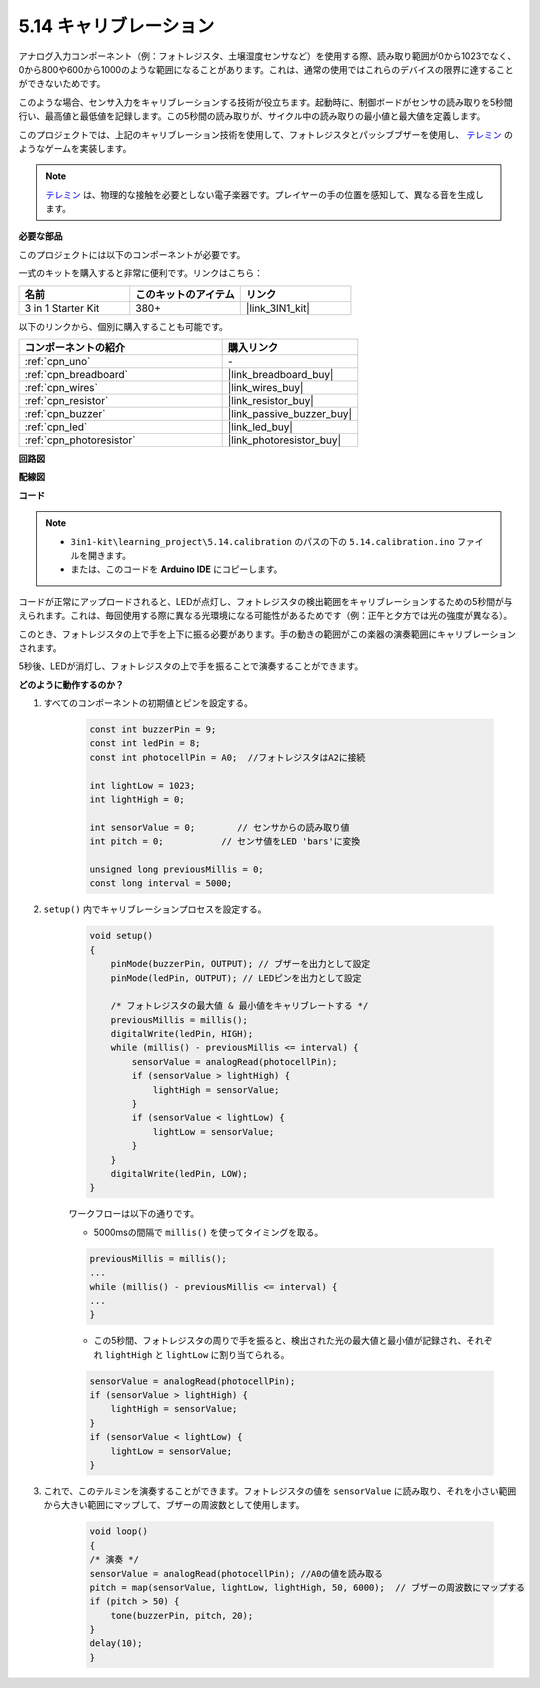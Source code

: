 .. _ar_calibration:

5.14 キャリブレーション
==========================

アナログ入力コンポーネント（例：フォトレジスタ、土壌湿度センサなど）を使用する際、読み取り範囲が0から1023でなく、0から800や600から1000のような範囲になることがあります。これは、通常の使用ではこれらのデバイスの限界に達することができないためです。

このような場合、センサ入力をキャリブレーションする技術が役立ちます。起動時に、制御ボードがセンサの読み取りを5秒間行い、最高値と最低値を記録します。この5秒間の読み取りが、サイクル中の読み取りの最小値と最大値を定義します。

このプロジェクトでは、上記のキャリブレーション技術を使用して、フォトレジスタとパッシブブザーを使用し、 `テレミン <https://en.wikipedia.org/wiki/Theremin>`_ のようなゲームを実装します。

.. note::
    `テレミン <https://en.wikipedia.org/wiki/Theremin>`_ は、物理的な接触を必要としない電子楽器です。プレイヤーの手の位置を感知して、異なる音を生成します。

**必要な部品**

このプロジェクトには以下のコンポーネントが必要です。

一式のキットを購入すると非常に便利です。リンクはこちら：

.. list-table::
    :widths: 20 20 20
    :header-rows: 1

    *   - 名前	
        - このキットのアイテム
        - リンク
    *   - 3 in 1 Starter Kit
        - 380+
        - |link_3IN1_kit|

以下のリンクから、個別に購入することも可能です。

.. list-table::
    :widths: 30 20
    :header-rows: 1

    *   - コンポーネントの紹介
        - 購入リンク

    *   - :ref:`cpn_uno`
        - \-
    *   - :ref:`cpn_breadboard`
        - |link_breadboard_buy|
    *   - :ref:`cpn_wires`
        - |link_wires_buy|
    *   - :ref:`cpn_resistor`
        - |link_resistor_buy|
    *   - :ref:`cpn_buzzer`
        - |link_passive_buzzer_buy|
    *   - :ref:`cpn_led`
        - |link_led_buy|
    *   - :ref:`cpn_photoresistor`
        - |link_photoresistor_buy|

**回路図**

.. image:: img/circuit_8.8_calibration.png

**配線図**

.. image:: img/5.14_calibration_bb.png
    :width: 600
    :align: center

**コード**

.. note::

    * ``3in1-kit\learning_project\5.14.calibration`` のパスの下の ``5.14.calibration.ino`` ファイルを開きます。
    * または、このコードを **Arduino IDE** にコピーします。

    
    

.. raw:: html
    
    <iframe src=https://create.arduino.cc/editor/sunfounder01/9cbcaae0-3c9d-4e33-9957-548f92a9aab7/preview?embed style="height:510px;width:100%;margin:10px 0" frameborder=0></iframe>


コードが正常にアップロードされると、LEDが点灯し、フォトレジスタの検出範囲をキャリブレーションするための5秒間が与えられます。これは、毎回使用する際に異なる光環境になる可能性があるためです（例：正午と夕方では光の強度が異なる）。

このとき、フォトレジスタの上で手を上下に振る必要があります。手の動きの範囲がこの楽器の演奏範囲にキャリブレーションされます。

5秒後、LEDが消灯し、フォトレジスタの上で手を振ることで演奏することができます。

**どのように動作するのか？**

#. すべてのコンポーネントの初期値とピンを設定する。

    .. code-block:: arduino

        const int buzzerPin = 9;
        const int ledPin = 8;
        const int photocellPin = A0;  //フォトレジスタはA2に接続
    
        int lightLow = 1023;
        int lightHigh = 0;
    
        int sensorValue = 0;        // センサからの読み取り値
        int pitch = 0;           // センサ値をLED 'bars'に変換
    
        unsigned long previousMillis = 0;
        const long interval = 5000;

#. ``setup()`` 内でキャリブレーションプロセスを設定する。

    .. code-block:: arduino

        void setup()
        {
            pinMode(buzzerPin, OUTPUT); // ブザーを出力として設定
            pinMode(ledPin, OUTPUT); // LEDピンを出力として設定

            /* フォトレジスタの最大値 & 最小値をキャリブレートする */
            previousMillis = millis();
            digitalWrite(ledPin, HIGH);
            while (millis() - previousMillis <= interval) {
                sensorValue = analogRead(photocellPin);
                if (sensorValue > lightHigh) {
                    lightHigh = sensorValue;
                }
                if (sensorValue < lightLow) {
                    lightLow = sensorValue;
                }
            }
            digitalWrite(ledPin, LOW);
        }

    ワークフローは以下の通りです。

    * 5000msの間隔で ``millis()`` を使ってタイミングを取る。

    .. code-block:: arduino

        previousMillis = millis();
        ...
        while (millis() - previousMillis <= interval) {
        ...
        }

    * この5秒間、フォトレジスタの周りで手を振ると、検出された光の最大値と最小値が記録され、それぞれ ``lightHigh`` と ``lightLow`` に割り当てられる。

    .. code-block:: arduino
        
        sensorValue = analogRead(photocellPin);
        if (sensorValue > lightHigh) {
            lightHigh = sensorValue;
        }
        if (sensorValue < lightLow) {
            lightLow = sensorValue;
        }

#. これで、このテルミンを演奏することができます。フォトレジスタの値を ``sensorValue`` に読み取り、それを小さい範囲から大きい範囲にマップして、ブザーの周波数として使用します。

    .. code-block:: arduino

        void loop()
        {
        /* 演奏 */
        sensorValue = analogRead(photocellPin); //A0の値を読み取る
        pitch = map(sensorValue, lightLow, lightHigh, 50, 6000);  // ブザーの周波数にマップする
        if (pitch > 50) {
            tone(buzzerPin, pitch, 20);
        }
        delay(10);
        }

